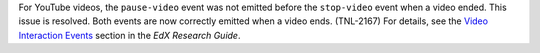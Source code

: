 
For YouTube videos, the ``pause-video`` event was not emitted before the
``stop-video`` event when a video ended. This issue is resolved. Both events
are now correctly emitted when a video ends. (TNL-2167) For details, see the
`Video Interaction Events <http://edx.readthedocs.org/projects/devdata/en/latest/internal_data_formats/tracking_logs.html#video>`_ section in the *EdX
Research Guide*.
